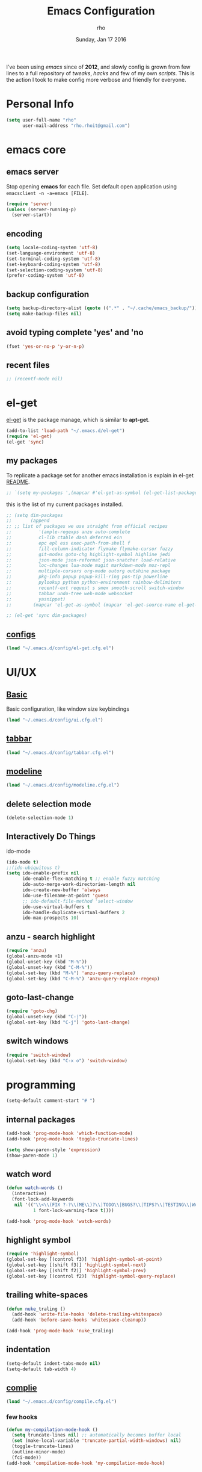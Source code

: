 #+TITLE: Emacs Configuration
#+DATE: Sunday, Jan 17 2016
#+AUTHOR: rho
#+OPTIONS: num:t
#+STARTUP: overview

I've been using /emacs/ since of *2012*, and slowly config is grown
from few lines to a full repository of /tweaks/, /hacks/ and few of my
own /scripts/. This is the action I took to make config more verbose
and friendly for everyone.

* Personal Info

  #+begin_src emacs-lisp
    (setq user-full-name "rho"
          user-mail-address "rho.rhoit@gmail.com")
  #+end_src

* emacs core
** emacs server

   Stop opening *emacs* for each file. Set default open application
   using =emacsclient -n -a=emacs [FILE]=.

   #+begin_src emacs-lisp
     (require 'server)
     (unless (server-running-p)
       (server-start))
   #+end_src

** encoding

   #+begin_src emacs-lisp
     (setq locale-coding-system 'utf-8)
     (set-language-environment 'utf-8)
     (set-terminal-coding-system 'utf-8)
     (set-keyboard-coding-system 'utf-8)
     (set-selection-coding-system 'utf-8)
     (prefer-coding-system 'utf-8)
   #+end_src

** backup configuration

   #+begin_src emacs-lisp
     (setq backup-directory-alist (quote ((".*" . "~/.cache/emacs_backup/"))))
     (setq make-backup-files nil)
   #+end_src

** avoid typing complete 'yes' and 'no

   #+begin_src emacs-lisp
     (fset 'yes-or-no-p 'y-or-n-p)
   #+end_src

** recent files

   #+begin_src emacs-lisp
     ;; (recentf-mode nil)
   #+end_src

* el-get

  [[https://github.com/dimitri/el-get][el-get]] is the package manage, which is similar to *apt-get*.

  #+begin_src emacs-lisp
    (add-to-list 'load-path "~/.emacs.d/el-get")
    (require 'el-get)
    (el-get 'sync)
  #+end_src

** my packages
   To replicate a package set for another emacs installation is
   explain in el-get [[https://github.com/dimitri/el-get#replicating-a-package-set-on-another-emacs-installation][README]].

   #+begin_src emacs-lisp
     ;; `(setq my-packages ',(mapcar #'el-get-as-symbol (el-get-list-package-names-with-status "installed")))
   #+end_src

   this is the list of my current packages installed.

   #+begin_src emacs-lisp
     ;; (setq dim-packages
     ;;       (append
     ;; ;; list of packages we use straight from official recipes
     ;;          '(ample-regexps anzu auto-complete
     ;;          cl-lib ctable dash deferred ein
     ;;          epc epl ess exec-path-from-shell f
     ;;          fill-column-indicator flymake flymake-cursor fuzzy
     ;;          git-modes goto-chg highlight-symbol highline jedi
     ;;          json-mode json-reformat json-snatcher load-relative
     ;;          loc-changes lua-mode magit markdown-mode moz-repl
     ;;          multiple-cursors org-mode outorg outshine package
     ;;          pkg-info popup popup-kill-ring pos-tip powerline
     ;;          pylookup python python-environment rainbow-delimiters
     ;;          recentf-ext request s smex smooth-scroll switch-window
     ;;          tabbar undo-tree web-mode websocket
     ;;          yasnippet)
     ;;        (mapcar 'el-get-as-symbol (mapcar 'el-get-source-name el-get-sources))))

     ;; (el-get 'sync dim-packages)
   #+end_src

** [[https://github.com/rhoit/dot-emacs/blob/master/config/el-get.cfg.el][configs]]

   #+begin_src emacs-lisp
     (load "~/.emacs.d/config/el-get.cfg.el")
   #+end_src

* UI/UX
** [[https://github.com/rhoit/dot-emacs/blob/master/config/ui.cfg.el][Basic]]

   Basic configuration, like window size keybindings

   #+begin_src emacs-lisp
     (load "~/.emacs.d/config/ui.cfg.el")
   #+end_src

** [[https://github.com/rhoit/dot-emacs/blob/master/config/tabbar.cfg.el][tabbar]]

   #+begin_src emacs-lisp
     (load "~/.emacs.d/config/tabbar.cfg.el")
   #+end_src

** [[https://github.com/rhoit/dot-emacs/blob/master/config/modeline.cfg.el][modeline]]

   #+begin_src emacs-lisp
     (load "~/.emacs.d/config/modeline.cfg.el")
   #+end_src

** delete selection mode

   #+begin_src emacs-lisp
     (delete-selection-mode 1)
   #+end_src

** Interactively Do Things

   ido-mode

   #+begin_src emacs-lisp
     (ido-mode t)
     ;;(ido-ubiquitous t)
     (setq ido-enable-prefix nil
           ido-enable-flex-matching t ;; enable fuzzy matching
           ido-auto-merge-work-directories-length nil
           ido-create-new-buffer 'always
           ido-use-filename-at-point 'guess
           ;; ido-default-file-method 'select-window
           ido-use-virtual-buffers t
           ido-handle-duplicate-virtual-buffers 2
           ido-max-prospects 10)
   #+end_src

** anzu - search highlight

   #+begin_src emacs-lisp
     (require 'anzu)
     (global-anzu-mode +1)
     (global-unset-key (kbd "M-%"))
     (global-unset-key (kbd "C-M-%"))
     (global-set-key (kbd "M-%") 'anzu-query-replace)
     (global-set-key (kbd "C-M-%") 'anzu-query-replace-regexp)
   #+end_src

** goto-last-change

   #+begin_src emacs-lisp
     (require 'goto-chg)
     (global-unset-key (kbd "C-j"))
     (global-set-key (kbd "C-j") 'goto-last-change)
   #+end_src

** switch windows

   #+begin_src emacs-lisp
     (require 'switch-window)
     (global-set-key (kbd "C-x o") 'switch-window)
   #+end_src

* programming
   #+begin_src emacs-lisp
     (setq-default comment-start "# ")
   #+end_src

** internal packages

   #+begin_src emacs-lisp
     (add-hook 'prog-mode-hook 'which-function-mode)
     (add-hook 'prog-mode-hook 'toggle-truncate-lines)
   #+end_src

  #+begin_src emacs-lisp
    (setq show-paren-style 'expression)
    (show-paren-mode 1)
  #+end_src

** watch word

   #+begin_src emacs-lisp
     (defun watch-words ()
       (interactive)
       (font-lock-add-keywords
        nil '(("\\<\\(FIX ?-?\\(ME\\)?\\|TODO\\|BUGS?\\|TIPS?\\|TESTING\\|WARN\\(ING\\)?S?\\|WISH\\|IMP\\|NOTE\\)"
               1 font-lock-warning-face t))))

     (add-hook 'prog-mode-hook 'watch-words)
   #+end_src

** highlight symbol

   #+begin_src emacs-lisp
     (require 'highlight-symbol)
     (global-set-key [(control f3)] 'highlight-symbol-at-point)
     (global-set-key [(shift f3)] 'highlight-symbol-next)
     (global-set-key [(shift f2)] 'highlight-symbol-prev)
     (global-set-key [(control f2)] 'highlight-symbol-query-replace)
   #+end_src

** trailing white-spaces

   #+begin_src emacs-lisp
     (defun nuke_traling ()
       (add-hook 'write-file-hooks 'delete-trailing-whitespace)
       (add-hook 'before-save-hooks 'whitespace-cleanup))

     (add-hook 'prog-mode-hook 'nuke_traling)
    #+end_src

** indentation

   #+begin_src emacs-lisp
     (setq-default indent-tabs-mode nil)
     (setq-default tab-width 4)
   #+end_src

** [[https://github.com/rhoit/dot-emacs/blob/master/config/compile.cfg.el][complie]]

   #+begin_src emacs-lisp
     (load "~/.emacs.d/config/compile.cfg.el")
   #+end_src

*** few hooks
    #+begin_src emacs-lisp
      (defun my-compilation-mode-hook ()
        (setq truncate-lines nil) ;; automatically becomes buffer local
        (set (make-local-variable 'truncate-partial-width-windows) nil)
        (toggle-truncate-lines)
        (outline-minor-mode)
        (fci-mode))
      (add-hook 'compilation-mode-hook 'my-compilation-mode-hook)
    #+end_src

*** bindings
    #+begin_src emacs-lisp
      (global-set-key (kbd "C-<f8>") 'save-and-compile-again)
      (global-set-key (kbd "C-<f9>") 'ask-new-compile-command)
      (global-set-key (kbd "<f8>") 'toggle-compilation-buffer)
    #+end_src

* modes
** C/C++

   http://www.gnu.org/software/emacs/manual/html_mono/ccmode.html

   #+begin_src emacs-lisp
     (setq c++-tab-always-indent t)
     (setq c-basic-offset 4)
     (setq c-indent-level 4)
     (require 'cc-mode)
     (c-set-offset 'substatement-open 0)
     (add-hook 'c-mode-common-hook '(lambda() (c-toggle-hungry-state 1)))
     (define-key c-mode-base-map (kbd "RET") 'newline-and-indent)
   #+end_src

** python

   #+begin_src emacs-lisp
     (setq-default py-indent-offset 4)
   #+end_src

   #+begin_src emacs-lisp
     (load "~/.emacs.d/config/python.cfg.el")
   #+end_src

*** [[https://github.com/rhoit/dot-emacs/blob/master/scripts/py-exec.el][py execution]]

    ess-style executing /python/ script.

    #+begin_src emacs-lisp
    ;;  (load "~/.emacs.d/scripts/py-exec.el")
    #+end_src

** web modes

   #+begin_src emacs-lisp
   ;;  (load "~/.emacs.d/config/html.cfg.el")
   #+end_src

** Org

   #+begin_src emacs-lisp
     (load "~/.emacs.d/config/org-mode.cfg.el")
     (load "~/.emacs.d/config/babel.cfg.el")
   #+end_src

* [[https://github.com/rhoit/dot-emacs/blob/master/scripts/wordplay.el][word play]]

  Word play consist of collection of nify scripts.

  #+begin_src emacs-lisp
    (load "~/.emacs.d/scripts/wordplay.el")
  #+end_src

** duplicate lines/words

   #+begin_src emacs-lisp
     (global-set-key (kbd "C-`") 'duplicate-current-line)
     (global-set-key (kbd "C-~") 'duplicate-current-word)
   #+end_src

** on point line copy

   only enable for =C-<insert>=

   #+begin_src emacs-lisp
     (global-set-key (kbd "C-<insert>") 'kill-ring-save-current-line)
   #+end_src

** sort words

   http://www.emacswiki.org/emacs/SortWords

** popup kill ring

   only enable for =Shift + <insert>=

   #+begin_src emacs-lisp
     (global-set-key [(shift insert)] 'repetitive-yanking)
   #+end_src

* Testing

  This section contain modes (plug-in) which modified to *extrem* or
  *buggy*. May still not be *available* in =el-get=.

  #+begin_src emacs-lisp
    (add-to-list 'load-path "~/.emacs.d/00testing/")
  #+end_src

** window numbering

   also avalible in *el-get*.

   #+begin_src emacs-lisp
     (add-to-list 'load-path "~/.emacs.d/00testing/window-numbering/")
     (require 'window-numbering)
     (window-numbering-mode)
   #+end_src

** highlight indentation

   Using [[https://github.com/localredhead][localreadhead]] fork of [[https://github.com/antonj/Highlight-Indentation-for-Emacs][highlight indentation]], for *web-mode*
   compatibility. See yasnippet issue [[https://github.com/capitaomorte/yasnippet/issues/396][#396]]

   other color: "#aaeeba"

   #+begin_src emacs-lisp
     (add-to-list 'load-path "~/.emacs.d/00testing/indent/antonj/")
     (require 'highlight-indentation)
     (set-face-background 'highlight-indentation-face "olive drab")
     (set-face-background 'highlight-indentation-current-column-face "#c3b3b3")

     (add-hook 'prog-mode-hook 'highlight-indentation-mode)
     (add-hook 'prog-mode-hook 'highlight-indentation-current-column-mode)
   #+end_src
** hideshowvis mode

   http://www.emacswiki.org/emacs/download/hideshowvis.el

   #+begin_src emacs-lisp
     (autoload 'hideshowvis-enable "hideshowvis")
     (autoload 'hideshowvis-minor-mode
       "hideshowvis"
       "Will indicate regions foldable with hideshow in the fringe."
       'interactive)

     (add-hook 'python-mode-hook 'hideshowvis-enable)
   #+end_src

** auto-dim-buffer

   https://github.com/mina86/auto-dim-other-buffers.el

   #+begin_src emacs-lisp
     (when window-system
       (add-to-list 'load-path "~/.emacs.d/00testing/auto-dim-other-buffers.el")
       (require 'auto-dim-other-buffers)
       (add-hook 'after-init-hook (lambda ()
                                    (when (fboundp 'auto-dim-other-buffers-mode)
                                      (auto-dim-other-buffers-mode t)))))
   #+end_src

** ansi-color

   Need to fix 265 color support.

   #+begin_src emacs-lisp
     (add-to-list 'load-path "~/.emacs.d/00testing/colors")
     (require 'ansi-color)
     (defun colorize-compilation-buffer ()
       (toggle-read-only)
       (ansi-color-apply-on-region (point-min) (point-max))
       (toggle-read-only))
     (add-hook 'compilation-filter-hook 'colorize-compilation-buffer)
   #+end_src

** line number
   http://www.emacswiki.org/LineNumbers
   http://elpa.gnu.org/packages/nlinum-1.1.el

   #+begin_src emacs-lisp
     (require 'nlinum)
     (setq nlinum-delay t)
     (add-hook 'find-file-hook (lambda () (nlinum-mode 1)))
   #+end_src

** isend-mode

   #+begin_src emacs-lisp
     ;; (add-to-list 'load-path "~/.emacs.d/00testing/isend-mode/")
     ;; (require 'isend)
   #+end_src

** LFG mode

   #+begin_src emacs-lisp
     ;; (setq xle-buffer-process-coding-system 'utf-8) (load-library
     ;; "/opt/xle/emacs/lfg-mode")
   #+end_src
